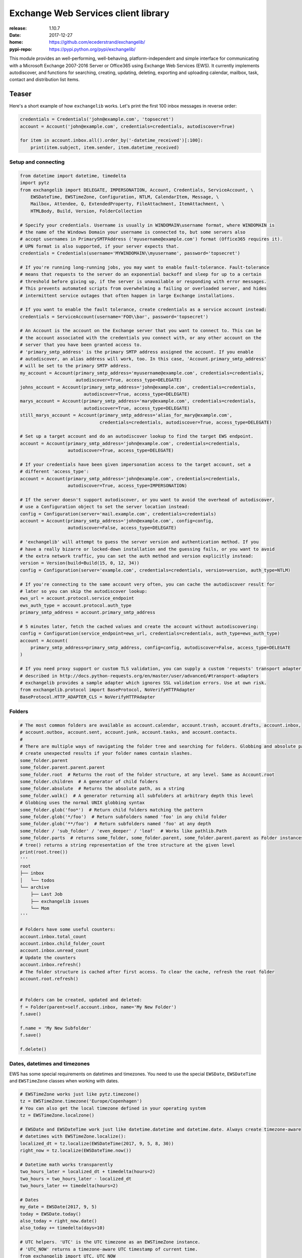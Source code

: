 Exchange Web Services client library
====================================
:release:       1.10.7
:date:          2017-12-27
:home:          https://github.com/ecederstrand/exchangelib/
:pypi-repo:     https://pypi.python.org/pypi/exchangelib/

This module provides an well-performing, well-behaving, platform-independent and simple interface for communicating with
a Microsoft Exchange 2007-2016 Server or Office365 using Exchange Web Services (EWS). It currently implements
autodiscover, and functions for searching, creating, updating, deleting, exporting and uploading calendar, mailbox,
task, contact and distribution list items.


.. image:: https://img.shields.io/pypi/v/exchangelib.svg
    :target: https://pypi.python.org/pypi/exchangelib/

.. image:: https://img.shields.io/pypi/pyversions/exchangelib.svg
    :target: https://pypi.python.org/pypi/exchangelib/

.. image:: https://api.codacy.com/project/badge/Grade/5f805ad901054a889f4b99a82d6c1cb7
    :target: https://www.codacy.com/app/ecederstrand/exchangelib?utm_source=github.com&amp;utm_medium=referral&amp;utm_content=ecederstrand/exchangelib&amp;utm_campaign=Badge_Grade

.. image:: https://secure.travis-ci.org/ecederstrand/exchangelib.png
    :target: http://travis-ci.org/ecederstrand/exchangelib

.. image:: https://coveralls.io/repos/github/ecederstrand/exchangelib/badge.svg?branch=master
    :target: https://coveralls.io/github/ecederstrand/exchangelib?branch=master


Teaser
------
Here's a short example of how ``exchangelib`` works. Let's print the first 100 inbox messages in reverse order:

.. code-block:: python

    credentials = Credentials('john@example.com', 'topsecret')
    account = Account('john@example.com', credentials=credentials, autodiscover=True)

    for item in account.inbox.all().order_by('-datetime_received')[:100]:
        print(item.subject, item.sender, item.datetime_received)


Setup and connecting
^^^^^^^^^^^^^^^^^^^^

.. code-block:: python

    from datetime import datetime, timedelta
    import pytz
    from exchangelib import DELEGATE, IMPERSONATION, Account, Credentials, ServiceAccount, \
        EWSDateTime, EWSTimeZone, Configuration, NTLM, CalendarItem, Message, \
        Mailbox, Attendee, Q, ExtendedProperty, FileAttachment, ItemAttachment, \
        HTMLBody, Build, Version, FolderCollection

    # Specify your credentials. Username is usually in WINDOMAIN\username format, where WINDOMAIN is
    # the name of the Windows Domain your username is connected to, but some servers also
    # accept usernames in PrimarySMTPAddress ('myusername@example.com') format (Office365 requires it).
    # UPN format is also supported, if your server expects that.
    credentials = Credentials(username='MYWINDOMAIN\\myusername', password='topsecret')

    # If you're running long-running jobs, you may want to enable fault-tolerance. Fault-tolerance
    # means that requests to the server do an exponential backoff and sleep for up to a certain
    # threshold before giving up, if the server is unavailable or responding with error messages.
    # This prevents automated scripts from overwhelming a failing or overloaded server, and hides
    # intermittent service outages that often happen in large Exchange installations.

    # If you want to enable the fault tolerance, create credentials as a service account instead:
    credentials = ServiceAccount(username='FOO\\bar', password='topsecret')

    # An Account is the account on the Exchange server that you want to connect to. This can be
    # the account associated with the credentials you connect with, or any other account on the
    # server that you have been granted access to.
    # 'primary_smtp_address' is the primary SMTP address assigned the account. If you enable
    # autodiscover, an alias address will work, too. In this case, 'Account.primary_smtp_address'
    # will be set to the primary SMTP address.
    my_account = Account(primary_smtp_address='myusername@example.com', credentials=credentials,
                         autodiscover=True, access_type=DELEGATE)
    johns_account = Account(primary_smtp_address='john@example.com', credentials=credentials,
                            autodiscover=True, access_type=DELEGATE)
    marys_account = Account(primary_smtp_address='mary@example.com', credentials=credentials,
                            autodiscover=True, access_type=DELEGATE)
    still_marys_account = Account(primary_smtp_address='alias_for_mary@example.com',
                                  credentials=credentials, autodiscover=True, access_type=DELEGATE)

    # Set up a target account and do an autodiscover lookup to find the target EWS endpoint.
    account = Account(primary_smtp_address='john@example.com', credentials=credentials,
                      autodiscover=True, access_type=DELEGATE)

    # If your credentials have been given impersonation access to the target account, set a
    # different 'access_type':
    account = Account(primary_smtp_address='john@example.com', credentials=credentials,
                      autodiscover=True, access_type=IMPERSONATION)

    # If the server doesn't support autodiscover, or you want to avoid the overhead of autodiscover,
    # use a Configuration object to set the server location instead:
    config = Configuration(server='mail.example.com', credentials=credentials)
    account = Account(primary_smtp_address='john@example.com', config=config,
                      autodiscover=False, access_type=DELEGATE)

    # 'exchangelib' will attempt to guess the server version and authentication method. If you
    # have a really bizarre or locked-down installation and the guessing fails, or you want to avoid
    # the extra network traffic, you can set the auth method and version explicitly instead:
    version = Version(build=Build(15, 0, 12, 34))
    config = Configuration(server='example.com', credentials=credentials, version=version, auth_type=NTLM)

    # If you're connecting to the same account very often, you can cache the autodiscover result for
    # later so you can skip the autodiscover lookup:
    ews_url = account.protocol.service_endpoint
    ews_auth_type = account.protocol.auth_type
    primary_smtp_address = account.primary_smtp_address

    # 5 minutes later, fetch the cached values and create the account without autodiscovering:
    config = Configuration(service_endpoint=ews_url, credentials=credentials, auth_type=ews_auth_type)
    account = Account(
        primary_smtp_address=primary_smtp_address, config=config, autodiscover=False, access_type=DELEGATE
    )

    # If you need proxy support or custom TLS validation, you can supply a custom 'requests' transport adapter, as
    # described in http://docs.python-requests.org/en/master/user/advanced/#transport-adapters
    # exchangelib provides a sample adapter which ignores SSL validation errors. Use at own risk.
    from exchangelib.protocol import BaseProtocol, NoVerifyHTTPAdapter
    BaseProtocol.HTTP_ADAPTER_CLS = NoVerifyHTTPAdapter


Folders
^^^^^^^

.. code-block:: python

    # The most common folders are available as account.calendar, account.trash, account.drafts, account.inbox,
    # account.outbox, account.sent, account.junk, account.tasks, and account.contacts.
    #
    # There are multiple ways of navigating the folder tree and searching for folders. Globbing and absolute path may
    # create unexpected results if your folder names contain slashes.
    some_folder.parent
    some_folder.parent.parent.parent
    some_folder.root  # Returns the root of the folder structure, at any level. Same as Account.root
    some_folder.children  # A generator of child folders
    some_folder.absolute  # Returns the absolute path, as a string
    some_folder.walk()  # A generator returning all subfolders at arbitrary depth this level
    # Globbing uses the normal UNIX globbing syntax
    some_folder.glob('foo*')  # Return child folders matching the pattern
    some_folder.glob('*/foo')  # Return subfolders named 'foo' in any child folder
    some_folder.glob('**/foo')  # Return subfolders named 'foo' at any depth
    some_folder / 'sub_folder' / 'even_deeper' / 'leaf'  # Works like pathlib.Path
    some_folder.parts  # returns some_folder, some_folder.parent, some_folder.parent.parent as Folder instances
    # tree() returns a string representation of the tree structure at the given level
    print(root.tree())
    '''
    root
    ├── inbox
    │   └── todos
    └── archive
        ├── Last Job
        ├── exchangelib issues
        └── Mom
    '''

    # Folders have some useful counters:
    account.inbox.total_count
    account.inbox.child_folder_count
    account.inbox.unread_count
    # Update the counters
    account.inbox.refresh()
    # The folder structure is cached after first access. To clear the cache, refresh the root folder
    account.root.refresh()


    # Folders can be created, updated and deleted:
    f = Folder(parent=self.account.inbox, name='My New Folder')
    f.save()

    f.name = 'My New Subfolder'
    f.save()

    f.delete()


Dates, datetimes and timezones
^^^^^^^^^^^^^^^^^^^^^^^^^^^^^^

EWS has some special requirements on datetimes and timezones. You need to use the special ``EWSDate``,
``EWSDateTime`` and ``EWSTimeZone`` classes when working with dates.

.. code-block:: python

    # EWSTimeZone works just like pytz.timezone()
    tz = EWSTimeZone.timezone('Europe/Copenhagen')
    # You can also get the local timezone defined in your operating system
    tz = EWSTimeZone.localzone()

    # EWSDate and EWSDateTime work just like datetime.datetime and datetime.date. Always create timezone-aware
    # datetimes with EWSTimeZone.localize():
    localized_dt = tz.localize(EWSDateTime(2017, 9, 5, 8, 30))
    right_now = tz.localize(EWSDateTime.now())

    # Datetime math works transparently
    two_hours_later = localized_dt + timedelta(hours=2)
    two_hours = two_hours_later - localized_dt
    two_hours_later += timedelta(hours=2)

    # Dates
    my_date = EWSDate(2017, 9, 5)
    today = EWSDate.today()
    also_today = right_now.date()
    also_today += timedelta(days=10)

    # UTC helpers. 'UTC' is the UTC timezone as an EWSTimeZone instance.
    # 'UTC_NOW' returns a timezone-aware UTC timestamp of current time.
    from exchangelib import UTC, UTC_NOW

    right_now_in_utc = UTC.localize(EWSDateTime.now())
    right_now_in_utc = UTC_NOW()

    # Already have a Python datetime object you want to use? Make sure it's localized. Then pass it to from_datetime()
    pytz_tz = pytz.timezone('Europe/Copenhagen')
    py_dt = pytz_tz.localize(datetime(2017, 12, 11, 10, 9, 8))
    ews_now = EWSDateTime.from_datetime(py_dt)


Creating, updating, deleting, sending and moving
^^^^^^^^^^^^^^^^^^^^^^^^^^^^^^^^^^^^^^^^^^^^^^^^

.. code-block:: python

    # Here's an example of creating a calendar item in the user's standard calendar.  If you want to
    # access a non-standard calendar, choose a different one from account.folders[Calendar].
    #
    # You can create, update and delete single items:
    from exchangelib.items import SEND_ONLY_TO_ALL, SEND_ONLY_TO_CHANGED
    item = CalendarItem(folder=account.calendar, subject='foo')
    item.save()  # This gives the item an 'item_id' and a 'changekey' value
    item.save(send_meeting_invitations=SEND_ONLY_TO_ALL)  # Send a meeting invitation to attendees
    # Update a field. All fields have a corresponding Python type that must be used.
    item.subject = 'bar'
    # Print all available fields on the 'CalendarItem' class. Beware that some fields are read-only, or
    # read-only after the item has been saved or sent, and some fields are not supported on old versions
    # of Exchange.
    print(CalendarItem.FIELDS)
    item.save()  # When the items has an item_id, this will update the item
    item.save(update_fields=['subject'])  # Only updates certain fields
    item.save(send_meeting_invitations=SEND_ONLY_TO_CHANGED)  # Send meeting invitation, but only to attendee changes
    item.delete()  # Hard deletinon
    item.delete(send_meeting_cancellations=SEND_ONLY_TO_ALL)  # Send meeting cancellations to all attendees
    item.soft_delete()  # Delete, but keep a copy in the recoverable items folder
    item.move_to_trash()  # Move to the trash folder
    item.move(account.trash)  # Also moves the item to the trash folder
    item.copy(account.trash)  # Creates a copy of the item to the trash folder

    # You can also send emails. If you don't want a local copy:
    m = Message(
        account=a,
        subject='Daily motivation',
        body='All bodies are beautiful',
        to_recipients=[Mailbox(email_address='anne@example.com'), Mailbox(email_address='bob@example.com')],
        cc_recipients=['carl@example.com', 'denice@example.com'],  # Simple strings work, too
        bcc_recipients=[Mailbox(email_address='erik@example.com'), 'felicity@example.com'],  # Or a mix of both
    )
    m.send()

    # Or, if you want a copy in e.g. the 'Sent' folder
    m = Message(
        account=a,
        folder=a.sent,
        subject='Daily motivation',
        body='All bodies are beautiful',
        to_recipients=[Mailbox(email_address='anne@example.com')]
    )
    m.send_and_save()

    # Likewise, you can reply to and forward messages
    m.reply(subject='Re: foo', body='I agree', to_recipients=['carl@example.com', 'denice@example.com'])
    m.reply_all(subject='Re: foo', body='I agree')
    m.forward(subject='Fwd: foo', body='Hey, look at this!', to_recipients=['carl@example.com', 'denice@example.com'])

    # EWS distinquishes between plain text and HTML body contents. If you want to send HTML body content, use
    # the HTMLBody helper. Clients will see this as HTML and display the body correctly:
    item.body = HTMLBody('<html><body>Hello happy <blink>OWA user!</blink></body></html>')


Bulk operations
^^^^^^^^^^^^^^^

.. code-block:: python

    # Build a list of calendar items
    tz = EWSTimeZone.timezone('Europe/Copenhagen')
    year, month, day = 2016, 3, 20
    calendar_items = []
    for hour in range(7, 17):
        calendar_items.append(CalendarItem(
            start=tz.localize(EWSDateTime(year, month, day, hour, 30)),
            end=tz.localize(EWSDateTime(year, month, day, hour + 1, 15)),
            subject='Test item',
            body='Hello from Python',
            location='devnull',
            categories=['foo', 'bar'],
            required_attendees = [Attendee(
                mailbox=Mailbox(email_address='user1@example.com'),
                response_type='Accept'
            )]
        ))

    # Create all items at once
    return_ids = account.bulk_create(folder=account.calendar, items=calendar_items)

    # Bulk fetch, when you have a list of item IDs and want the full objects. Returns a generator.
    calendar_ids = [(i.item_id, i.changekey) for i in calendar_items]
    items_iter = account.fetch(ids=calendar_ids)
    # If you only want some fields, use the 'only_fields' attribute
    items_iter = account.fetch(ids=calendar_ids, only_fields=['start', 'subject'])

    # Bulk update items. Each item must be accompanied by a list of attributes to update
    updated_ids = account.bulk_create(items=[(i, ('start', 'subject')) for i in calendar_items])

    # Move many items to a new folder
    new_ids = account.bulk_move(ids=calendar_ids, to_folder=account.other_calendar)

    # Send draft messages in bulk
    new_ids = account.bulk_send(ids=message_ids, save_copy=False)

    # Delete in bulk
    delete_results = account.bulk_delete(ids=calendar_ids)

    # Bulk delete items found as a queryset
    account.inbox.filter(subject__startswith='Invoice').delete()



Searching
^^^^^^^^^

Searching is modeled after the Django QuerySet API, and a large part of the API is supported. Like
in Django, the QuerySet is lazy and doesn't fetch anything before the QuerySet is iterated. QuerySets
support chaining, so you can build the final query in multiple steps, and you can re-use a base
QuerySet for multiple sub-searches. The QuerySet returns an iterator, and results are cached when the
QuerySet is fully iterated the first time.

Here are some examples of using the API:

.. code-block:: python

    # Let's get the calendar items we just created.
    all_items = my_folder.all()  # Get everything
    all_items_without_caching = my_folder.all().iterator()  # Get everything, but don't cache
    filtered_items = my_folder.filter(subject__contains='foo').exclude(categories__icontains='bar')  # Chaining
    status_report = my_folder.all().delete()  # Delete the items returned by the QuerySet
    items_for_2017 = my_calendar.filter(start__range=(
        tz.localize(EWSDateTime(2017, 1, 1)),
        tz.localize(EWSDateTime(2018, 1, 1))
    ))  # Filter by a date range
    # Same as filter() but throws an error if exactly one item isn't returned
    item = my_folder.get(subject='unique_string')

    # You can sort by a single or multiple fields. Prefix a field with '-' to reverse the sorting. Sorting is efficient
    # since it is done server-side.
    ordered_items = my_folder.all().order_by('subject')
    reverse_ordered_items = my_folder.all().order_by('-subject')
    sorted_by_home_street = my_contacts.all().order_by('physical_addresses__Home__street')  # Indexed properties
    dont_do_this = my_huge_folder.all().order_by('subject', 'categories')[:10]  # This is efficient

    # Counting and exists
    n = my_folder.all().count()  # Efficient counting
    folder_is_empty = not my_folder.all().exists()  # Efficient tasting

    # Restricting returned attributes
    sparse_items = my_folder.all().only('subject', 'start')
    # Dig deeper on indexed properties
    sparse_items = my_contacts.all().only('phone_numbers')
    sparse_items = my_contacts.all().only('phone_numbers__CarPhone')
    sparse_items = my_contacts.all().only('physical_addresses__Home__street')

    # Returning values instead of objects
    ids_as_dict = my_folder.all().values('item_id', 'changekey')  # Return values as dicts, not objects
    values_as_list = my_folder.all().values_list('subject', 'body')  # Return values as nested lists
    all_subjects = my_folder.all().values_list('physical_addresses__Home__street', flat=True)  # Return a flat list

    # A QuerySet can be sliced like a normal Python list. Slicing from the start of the QuerySet
    # is efficient (it only fetches the necessary items), but more exotic slicing requires many or all
    # items to be fetched from the server. Slicing from the end is also efficient, but then you might as
    # well just reverse the sorting.
    first_ten_emails = my_folder.all().order_by('-datetime_received')[:10]  # Efficient
    last_ten_emails = my_folder.all().order_by('-datetime_received')[:-10]  # Efficient, but convoluted
    next_ten_emails = my_folder.all().order_by('-datetime_received')[10:20]  # Still quite efficient, but we fetch 20 items
    eviction_warning = my_folder.all().order_by('-datetime_received')[34298]  # This is looking for trouble
    eviction_warning = my_folder.all().order_by('-datetime_received')[3420:3430]  # This is also looking for trouble
    some_random_emails = my_folder.all().order_by('-datetime_received')[::3]  # This is just stupid

    # The syntax for filter() is modeled after Django QuerySet filters. The following filter lookup types
    # are supported. Some lookups only work with string attributes, some only with date or numerical
    # attributes, and some attributes are not searchable at all:
    qs = account.calendar.all()
    qs.filter(subject='foo')  # Returns items where subject is exactly 'foo'. Case-sensitive
    qs.filter(start__range=(dt1, dt2))  # Returns items starting within range. Only for date and numerical types
    qs.filter(subject__in=('foo', 'bar'))  # Return items where subject is either 'foo' or 'bar'
    qs.filter(subject__not='foo')  # Returns items where subject is not 'foo'
    qs.filter(start__gt=dt)  # Returns items starting after 'dt'.  Only for date and numerical types
    qs.filter(start__gte=dt)  # Returns items starting on or after 'dt'.  Only for date and numerical types
    qs.filter(start__lt=dt)  # Returns items starting before 'dt'.  Only for date and numerical types
    qs.filter(start__lte=dt)  # Returns items starting on or before 'dt'.  Only for date and numerical types
    qs.filter(subject__exact='foo')  #  Returns items where subject is 'foo'. Same as filter(subject='foo')
    qs.filter(subject__iexact='foo')  #  Returns items where subject is 'foo', 'FOO' or 'Foo'
    qs.filter(subject__contains='foo')  #  Returns items where subject contains 'foo'
    qs.filter(subject__icontains='foo')  # Returns items where subject contains 'foo', 'FOO' or 'Foo'
    qs.filter(subject__startswith='foo')  # Returns items where subject starts with 'foo'
    qs.filter(subject__istartswith='foo')  # Returns items where subject starts with 'foo', 'FOO' or 'Foo'
    # Returns items that have at least one category set, i.e. the field exists on the item on the server
    qs.filter(categories__exists=True)
    # Returns items that have no categories set, i.e. the field does not exist on the item on the server
    qs.filter(categories__exists=False)

    # filter() also supports EWS QueryStrings. Just pass the string to filter(). QueryStrings cannot be combined with
    # other filters. We make no attempt at validating the syntax of the QueryString - we just pass the string verbatim
    # to EWS.
    #
    # Read more about the QueryString syntax here: https://msdn.microsoft.com/en-us/library/ee693615.aspx
    items = my_folder.filter('subject:XXX')

    # filter() also supports Q objects that are modeled after Django Q objects, for building complex
    # boolean logic search expressions.
    q = (Q(subject__iexact='foo') | Q(subject__contains='bar')) & ~Q(subject__startswith='baz')
    items = my_folder.filter(q)

    # In this example, we filter by categories so we only get the items created by us.
    items = account.calendar.filter(
        start__lt=tz.localize(EWSDateTime(year, month, day + 1)),
        end__gt=tz.localize(EWSDateTime(year, month, day)),
        categories__contains=['foo', 'bar'],
    )
    for item in items:
        print(item.start, item.end, item.subject, item.body, item.location)

    # By default, EWS returns only the master recurring item. If you want recurring calendar
    # items to be expanded, use calendar.view(start=..., end=...) instead.
    items = account.calendar.view(
        start=tz.localize(EWSDateTime(year, month, day)),
        end=tz.localize(EWSDateTime(year, month, day)) + timedelta(days=1),
    )
    for item in items:
        print(item.start, item.end, item.subject, item.body, item.location)

    # The filtering syntax also works on collections of folders, so you can search multiple folders in a single request
    my_folder.children.filter(subject='foo')
    my_folder.walk().filter(subject='foo')
    my_folder.glob('foo*').filter(subject='foo')
    # Or select the folders individually
    FolderCollection(account=account, folders=[account.inbox, account.calendar]).filter(subject='foo')


Meetings
^^^^^^^^

The ``CalendarItem`` class allows you send out requests for meetings that you initiate or to cancel meetings that you
already set out before. It is also possible to process ``MeetingRequest`` messages that are received. You can reply to
these messages using the ``AcceptItem``, ``TentativelyAcceptItem`` and ``DeclineItem`` classes. If you receive a
cancellation for a meeting (class ``MeetingCancellation``) that you already accepted then you can also process these
by removing the entry from the calendar.

.. code-block:: python

    # create a meeting request and send it out
    calendar_item = CalendarItem(
        account=account,
        folder=account.calendar,
        start=tz.localize(EWSDateTime(year, month, day, hour, minute)),
        end=tz.localize(EWSDateTime(year, month, day, hour, minute)),
        subject="Subject of Meeting",
        body="Please come to my meeting",
        required_attendees=['anne@example.com', 'bob@example.com']
    )
    item.save(send_meeting_invitations=SEND_TO_ALL_AND_SAVE_COPY)

    # cancel a meeting that was sent out using the CalendarItem class
    for calendar_item in account.calendar.all().order_by('-datetime_received')[:5]:
        # only the organizer of a meeting can cancel it
        if calendar_item.organizer.email_address == account.primary_smtp_address:
            calendar_item.cancel()

    # processing an incoming MeetingRequest
    for item in account.inbox.all().order_by('-datetime_received')[:5]:
        if isinstance(item, MeetingRequest):
            item.accept(body="Sure, I'll come")  # TODO(frennkie) not 100% sure about this
            # item.decline(body="No way!")
            # item.tentatively_accept(body="Maybe..")

    # meeting requests can also be handled from the calendar - e.g. decline the meeting that was received last
    for calendar_item in account.calendar.all().order_by('-datetime_received')[:1]:
        calendar_item.decline()

    # processing an incoming MeetingCancellation (also delete from calendar)
    for item in account.inbox.all().order_by('-datetime_received')[:5]:
        if isinstance(ews_item, MeetingCancellation):
            if item.associated_calendar_item_id:
                calendar_item = account.inbox.get(item_id=item.associated_calendar_item_id.id,
                                                  changekey=item.associated_calendar_item_id.changekey)
                calendar_item.delete()
            item.move_to_trash()


Searching contacts
^^^^^^^^^^^^^^^^^^
Fetching personas from a contact folderis supported using the same syntax as folders. Just start your query with
``.people()``:

.. code-block:: python

    # Navigate to a contact folder and start the search
    all_contacts = a.root / 'AllContacts'
    for p in all_contacts.people():
        print(p)
    for p in all_contacts.people().only('display_name').filter(display_name='john').order_by('display_name'):
        print(p)


Extended properties
^^^^^^^^^^^^^^^^^^^
Extended properties makes it possible to attach custom key-value pairs to items and folders on the Exchange server.
There are multiple online resources that describe working with extended properties, and list many of the magic values
that are used by existing Exchange clients to store common and custom properties. The following is not a comprehensive
description of the possibilities, but we do intend to support all the possibilities provided by EWS.

.. code-block:: python

    # If folder items have extended properties, you need to register them before you can access them. Create
    # a subclass of ExtendedProperty and define a set of matching setup values:
    class LunchMenu(ExtendedProperty):
        property_set_id = '12345678-1234-1234-1234-123456781234'
        property_name = 'Catering from the cafeteria'
        property_type = 'String'

    # Register the property on the item type of your choice
    CalendarItem.register('lunch_menu', LunchMenu)
    # Now your property is available as the attribute 'lunch_menu', just like any other attribute
    item = CalendarItem(..., lunch_menu='Foie gras et consommé de légumes')
    item.save()
    for i in account.calendar.all():
        print(i.lunch_menu)
    # If you change your mind, jsut remove the property again
    CalendarItem.deregister('lunch_menu')

    # You can also create named properties (e.g. created from User Defined Fields in Outlook, see issue #137):
    class LunchMenu(ExtendedProperty):
        distinguished_property_set_id = 'PublicStrings'
        property_name = 'Catering from the cafeteria'
        property_type = 'String'

    # We support extended properties with tags. This is the definition for the 'completed' and 'followup' flag you can
    # add to items in Outlook (see also issue #85):
    class Flag(ExtendedProperty):
        property_tag = 0x1090
        property_type = 'Integer'

    # Or with property ID:
    class MyMeetingArray(ExtendedProperty):
        property_set_id = '00062004-0000-0000-C000-000000000046'
        property_type = 'BinaryArray'
        property_id = 32852

    # Or using distinguished property sets combined with property ID (here as a hex value to align with
    # the format usually mentioned in Microsoft docs). This is the definition for a response to an Outlook
    # Vote request (see issue #198):
    class VoteResponse(ExtendedProperty):
        distinguished_property_set_id = 'Common'
        property_id = 0x00008524
        property_type = 'String'

    # Extended properties also work with folders. Here's an example of getting the size (in bytes) of a folder:
    class FolderSize(ExtendedProperty):
        property_tag = 0x0e08
        property_type = 'Integer'

    Folder.register('size', FolderSize)
    print(my_folder.size)

    # In general, here's how to work with any MAPI property as listed in e.g.
    # https://msdn.microsoft.com/EN-US/library/office/cc815517.aspx. Let's take `PidLidTaskDueDate` as an
    # example. This is the due date for a message maked with the follow-up flag in Microsoft Outlook.
    #
    # The PidLidTaskDueDate is documented here: https://msdn.microsoft.com/en-us/library/office/cc839641.aspx.
    # The property ID is `0x00008105` and the property set is `PSETID_Task`. But EWS wants the UUID for
    # `PSETID_Task`, so we look that up in the MS-OXPROPS pdf:
    # https://msdn.microsoft.com/en-us/library/cc433490(v=exchg.80).aspx. The UUID is
    # `00062003-0000-0000-C000-000000000046`. The property type is `PT_SYSTIME` which is also called
    # `SystemTime` (see
    # https://msdn.microsoft.com/en-us/library/microsoft.exchange.webservices.data.mapipropertytype(v=exchg.80).aspx).
    #
    # In conclusion, the definition for the due date becomes:

    class FlagDue(ExtendedProperty):
        property_set_id = '00062003-0000-0000-C000-000000000046'
        property_id = 0x8105
        property_type = 'SystemTime'

    Message.register('flag_due', FlagDue)


Attachments
^^^^^^^^^^^

.. code-block:: python

    # It's possible to create, delete and get attachments connected to any item type:
    # Process attachments on existing items. FileAttachments have a 'content' attribute
    # containing the binary content of the file, and ItemAttachments have an 'item' attribute
    # containing the item. The item can be a Message, CalendarItem, Task etc.
    for item in my_folder.all():
        for attachment in item.attachments:
            if isinstance(attachment, FileAttachment):
                local_path = os.path.join('/tmp', attachment.name)
                with open(local_path, 'wb') as f:
                    f.write(attachment.content)
                print('Saved attachment to', local_path)
            elif isinstance(attachment, ItemAttachment):
                if isinstance(attachment.item, Message):
                    print(attachment.item.subject, attachment.item.body)

    # Create a new item with an attachment
    item = Message(...)
    binary_file_content = 'Hello from unicode æøå'.encode('utf-8')  # Or read from file, BytesIO etc.
    my_file = FileAttachment(name='my_file.txt', content=binary_file_content)
    item.attach(my_file)
    my_calendar_item = CalendarItem(...)
    my_appointment = ItemAttachment(name='my_appointment', item=my_calendar_item)
    item.attach(my_appointment)
    item.save()

    # Add an attachment on an existing item
    my_other_file = FileAttachment(name='my_other_file.txt', content=binary_file_content)
    item.attach(my_other_file)

    # Remove the attachment again
    item.detach(my_file)

    # If you want to embed an image in the item body, you can link to the file in the HTML
    logo_filename = 'logo.png'
    with open(logo_filename, 'rb') as f:
        my_logo = FileAttachment(name=logo_filename, content=f.read())
    message.attach(my_logo)
    message.body = HTMLBody('<html><body>Hello logo: <img src="cid:%s"></body></html>' % logo_filename)

    # Attachments cannot be updated via EWS. In this case, you must to detach the attachment, update the
    # relevant fields, and attach the updated attachment.

    # Be aware that adding and deleting attachments from items that are already created in Exchange
    # (items that have an item_id) will update the changekey of the item.


Recurring calendar items
^^^^^^^^^^^^^^^^^^^^^^^^
There is full read-write support for creating recurring calendar items. You can create daily, weekly, monthly and
yearly recurrences (the latter two in relative and absolute versions).

Here's an example of creating 7 occurrences on Mondays and Wednesdays of every third week, starting September 1, 2017:

.. code-block:: python

    from exchangelib.recurrence import Recurrence, WeeklyPattern, MONDAY, WEDNESDAY

    start = tz.localize(EWSDateTime(2017, 9, 1, 11))
    item = CalendarItem(
        folder=a.calendar,
        start=start,
        end=start + timedelta(hours=2),
        subject='Hello Recurrence',
        recurrence=Recurrence(
            pattern=WeeklyPattern(interval=3, weekdays=[MONDAY, WEDNESDAY]),
            start=start.date(),
            number=7
        ),
    )

    # Occurrence data for the master item
    for i in a.calendar.filter(start__lt=end, end__gt=start):
        print(i.subject, i.start, i.end)
        print(i.recurrence)
        print(i.first_occurrence)
        print(i.last_occurrence)
        for o in i.modified_occurrences:
            print(o)
        for o in i.deleted_occurrences:
            print(o)

    # All occurrences expanded. The recurrence will span over 4 iterations of a 3-week period
    for i in a.calendar.view(start=start, end=start + timedelta(days=4*3*7)):
        print(i.subject, i.start, i.end)

    # 'modified_occurrences' and 'deleted_occurrences' of master items are read-only fields. To delete or modify an
    # occurrence, you must use 'view()' to fetch the occurrence and modify or delete it:
    for occurrence in a.calendar.view(start=start, end=start + timedelta(days=4*3*7)):
        # Delete or update random occurrences. This will affect  'modified_occurrences' and 'deleted_occurrences'
        # of the master item.
        if i.start.milliseconds % 2:
            # We receive timestamps as UTC but want to write them back as local timezone
            occurrence.start = occurrence.start.astimezone(tz)
            occurrence.start += datetime.timedelta(minutes=30)
            occurrence.end = occurrence.end.astimezone(tz)
            occurrence.end += datetime.timedelta(minutes=30)
            occurrence.subject = 'My new subject'
            occurrence.save()
        else:
            item.delete()


Message timestamp fields
^^^^^^^^^^^^^^^^^^^^^^^^

Each ``Message`` item has four timestamp fields:

* ``datetime_created``
* ``datetime_sent``
* ``datetime_received``
* ``last_modified_time``

The values for these fields are set by the Exchange server and are not modifiable via EWS. All
values are timezone-aware ``EWSDateTime`` instances.

The ``datetime_sent`` value may be earlier than ``datetime_created``.


Out of Facility
^^^^^^^^^^^^^^^

You can get and set OOF messages using the ``Account.oof_settings`` property:

.. code-block:: python

    # Get the current OOF settings
    a.oof_settings
    # Change the OOF settings to something else
    a.oof_settings = OofSettings(
        state=OofSettings.SCHEDULED,
        external_audience='Known',
        internal_reply="I'm in the pub. See ya guys!",
        external_reply="I'm having a business dinner in town",
        start=tz.localize(EWSDateTime(2017, 11, 1, 11)),
        end=tz.localize(EWSDateTime(2017, 12, 1, 11)),
    )
    # Disable OOF messages
    a.oof_settings = OofSettings(
        state=OofSettings.DISABLED,
        internal_reply='',
        external_reply='',
    )


Export and upload
^^^^^^^^^^^^^^^^^
Exchange supports backup and restore of folder contents using special export and upload services. They are available on
the ``Account`` model:

.. code-block:: python

    data = a.export(items)  # Pass a list of Item instances or (item_id, changekey) tuples
    a.upload((a.inbox, d) for d in data))  # Restore the items. Expects a list of (folder, data) tuples


Non-account methods
^^^^^^^^^^^^^^^^^^^

.. code-block:: python
    # Get timezone information from the server
    a.protocol.get_timezones()

    # Get room lists defined on the server
    a.protocol.get_roomlists()

    # Get rooms belonging to a specific room list
    a.protocol.get_rooms(some_roomlist)

    # Get account information for a list of names or email addresses
    for mailbox in a.protocol.resolve_names(['ann@example.com', 'bart@example.com']):
        print(mailbox.email_address)
    for mailbox, contact in a.protocol.resolve_names(['anne', 'bart'], return_full_contact_data=True):
        print(mailbox.email_address, contact.display_name)

    # Get availability information for a list of accounts
    start = tz.localize(EWSDateTime.now())
    end = tz.localize(EWSDateTime.now() + datetime.timedelta(hours=6))
    # Create a list of (account, attendee_type, exclude_conflicts) tuples
    accounts = [(account, 'Organizer', False)]
    a.protocol.get_free_busy_info(accounts=accounts, start=start, end=end)


Troubleshooting
^^^^^^^^^^^^^^^
If you are having trouble using this library, the first thing to try is to enable debug logging. This will output a huge
amount of information about what is going on, most notable the actual XML documents that are going over the wire. This
can be really handy to see which fields are being sent and received.

.. code-block:: python

    import logging
    # This handler will pretty-print and syntax highlight the request and response XML documents
    from exchangelib.util import PrettyXmlHandler

    logging.basicConfig(level=logging.DEBUG, handlers=[PrettyXmlHandler()])
    # Your code using exchangelib goes here


Most class definitions have a docstring containing at least a URL to the MSDN  page for the corresponding XML element.

.. code-block:: python

    from exchangelib import CalendarItem
    print(CalendarItem.__doc__)


Notes
^^^^^

Almost all item fields are supported. The remaining ones are tracked in https://github.com/ecederstrand/exchangelib/issues/203.
